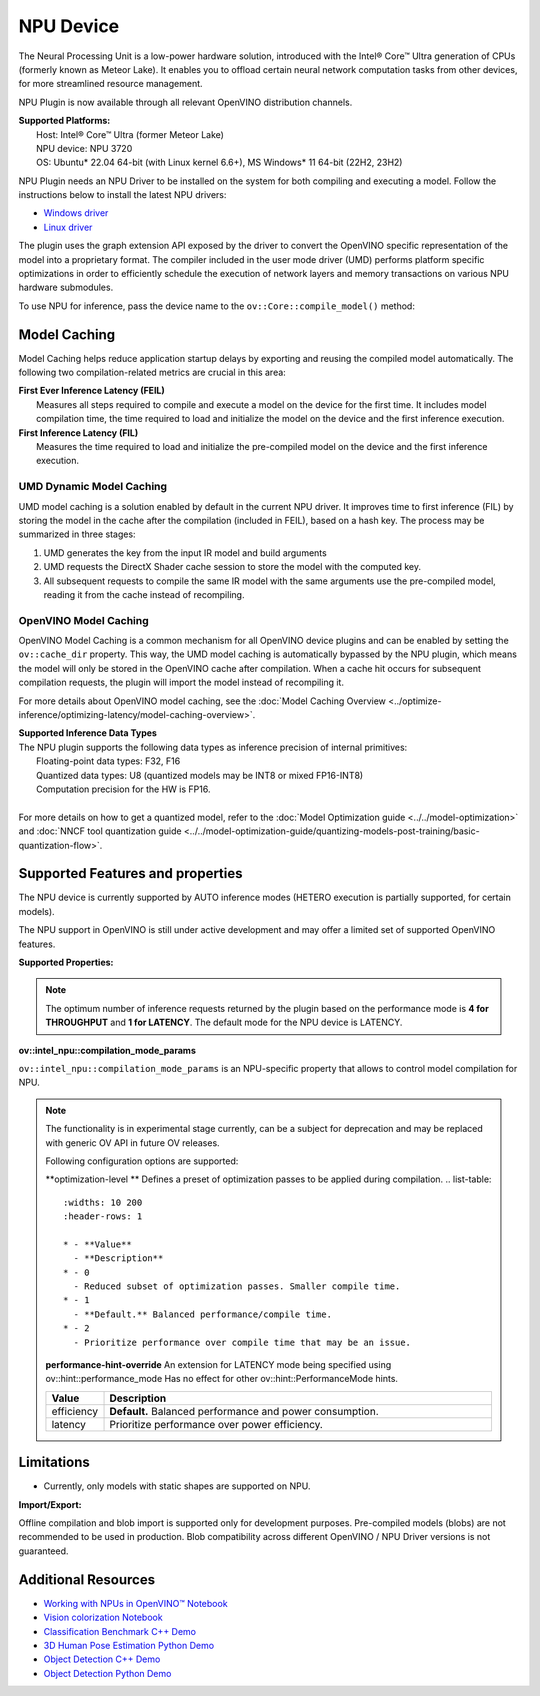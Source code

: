 NPU Device
==========

.. meta::
   :description: OpenVINO™ supports the Neural Processing Unit,
                 a low-power processing device dedicated to running AI inference.


The Neural Processing Unit is a low-power hardware solution, introduced with the
Intel® Core™ Ultra generation of CPUs (formerly known as Meteor Lake). It enables
you to offload certain neural network computation tasks from other devices,
for more streamlined resource management.

NPU Plugin is now available through all relevant OpenVINO distribution channels.

| **Supported Platforms:**
|   Host: Intel® Core™ Ultra (former Meteor Lake)
|   NPU device: NPU 3720
|   OS: Ubuntu* 22.04 64-bit (with Linux kernel 6.6+), MS Windows* 11 64-bit (22H2, 23H2)

NPU Plugin needs an NPU Driver to be installed on the system for both compiling and executing a model.
Follow the instructions below to install the latest NPU drivers:

* `Windows driver <https://www.intel.com/content/www/us/en/download/794734/intel-npu-driver-windows.html>`__
* `Linux driver <https://github.com/intel/linux-npu-driver/releases>`__


The plugin uses the graph extension API exposed by the driver to convert the OpenVINO specific representation
of the model into a proprietary format. The compiler included in the user mode driver (UMD) performs
platform specific optimizations in order to efficiently schedule the execution of network layers and
memory transactions on various NPU hardware submodules.

To use NPU for inference, pass the device name to the ``ov::Core::compile_model()`` method:

.. tab-set::

   .. tab-item:: Python
      :sync: py

      .. doxygensnippet:: docs/articles_en/assets/snippets/compile_model_npu.py
         :language: py
         :fragment: [compile_model_default_npu]

   .. tab-item:: C++
      :sync: cpp

      .. doxygensnippet:: docs/articles_en/assets/snippets/compile_model_npu.cpp
         :language: cpp
         :fragment: [compile_model_default_npu]


Model Caching
#############################

Model Caching helps reduce application startup delays by exporting and reusing the compiled
model automatically. The following two compilation-related metrics are crucial in this area:

| **First Ever Inference Latency (FEIL)**
|   Measures all steps required to compile and execute a model on the device for the
    first time. It includes model compilation time, the time required to load and
    initialize the model on the device and the first inference execution.
| **First Inference Latency (FIL)**
|   Measures the time required to load and initialize the pre-compiled model on the
    device and the first inference execution.


UMD Dynamic Model Caching
+++++++++++++++++++++++++++++

UMD model caching is a solution enabled by default in the current NPU driver.
It improves time to first inference (FIL) by storing the model in the cache
after the compilation (included in FEIL), based on a hash key. The process
may be summarized in three stages:

1. UMD generates the key from the input IR model and build arguments
2. UMD requests the DirectX Shader cache session to store the model
   with the computed key.
3. All subsequent requests to compile the same IR model with the same arguments
   use the pre-compiled model, reading it from the cache instead of recompiling.


OpenVINO Model Caching
+++++++++++++++++++++++++++++

OpenVINO Model Caching is a common mechanism for all OpenVINO device plugins and
can be enabled by setting the ``ov::cache_dir`` property. This way, the UMD model
caching is automatically bypassed by the NPU plugin, which means the model
will only be stored in the OpenVINO cache after compilation. When a cache hit
occurs for subsequent compilation requests, the plugin will import the model
instead of recompiling it.

For more details about OpenVINO model caching, see the
:doc:`Model Caching Overview <../optimize-inference/optimizing-latency/model-caching-overview>`.

| **Supported Inference Data Types**
| The NPU plugin supports the following data types as inference precision of internal primitives:
|    Floating-point data types: F32, F16
|    Quantized data types: U8 (quantized models may be INT8 or mixed FP16-INT8)
|    Computation precision for the HW is FP16.
|
| For more details on how to get a quantized model, refer to the
  :doc:`Model Optimization guide <../../model-optimization>` and
  :doc:`NNCF tool quantization guide <../../model-optimization-guide/quantizing-models-post-training/basic-quantization-flow>`.

Supported Features and properties
#######################################

The NPU device is currently supported by AUTO inference modes
(HETERO execution is partially supported, for certain models).

The NPU support in OpenVINO is still under active development and may
offer a limited set of supported OpenVINO features.

**Supported Properties:**

.. tab-set::

   .. tab-item:: Read-write properties

      .. code-block::

         ov::device::id
         ov::log::level
         ov::hint::enable_cpu_pinning
         ov::hint::inference_precision
         ov::hint::model_priority
         ov::hint::num_requests
         ov::hint::performance_mode
         ov::hint::execution_mode
         ov::cache_dir
         ov::compilation_num_threads
         ov::enable_profiling
         ov::workload_type
         ov::intel_npu::compilation_mode_params

   .. tab-item:: Read-only properties

      .. code-block::

         ov::supported_properties
         ov::available_devices
         ov::optimal_number_of_infer_requests
         ov::range_for_async_infer_requests
         ov::range_for_streams
         ov::num_streams
         ov::execution_devices
         ov::device::architecture
         ov::device::capabilities
         ov::device::full_name
         ov::device::uuid
         ov::device::pci_info
         ov::device::gops
         ov::device::type
         ov::intel_npu::device_alloc_mem_size
         ov::intel_npu::device_total_mem_size
         ov::intel_npu::driver_version


.. note::

   The optimum number of inference requests returned by the plugin
   based on the performance mode is **4 for THROUGHPUT** and **1 for LATENCY**.
   The default mode for the NPU device is LATENCY.

**ov::intel_npu::compilation_mode_params**

``ov::intel_npu::compilation_mode_params`` is an NPU-specific property that allows to
control model compilation for NPU.

.. note::

   The functionality is in experimental stage currently, can be a subject for
   deprecation and may be replaced with generic OV API in future OV releases.

   Following configuration options are supported: 

   **optimization-level **
   Defines a preset of optimization passes to be applied during compilation. 
   .. list-table::
      :widths: 10 200
      :header-rows: 1

      * - **Value**
        - **Description**
      * - 0
        - Reduced subset of optimization passes. Smaller compile time.
      * - 1
        - **Default.** Balanced performance/compile time.
      * - 2
        - Prioritize performance over compile time that may be an issue. 

   **performance-hint-override**
   An extension for LATENCY mode being specified using ov::hint::performance_mode
   Has no effect for other ov::hint::PerformanceMode hints.

   .. list-table::
      :widths: 10 200
      :header-rows: 1

      * - **Value**
        - **Description**
      * - efficiency
        - **Default.** Balanced performance and power consumption.
      * - latency
        - Prioritize performance over power efficiency. 
   
   .. tab-set::

      .. tab-item:: Usage example

         .. code-block::
            map<str, str> config = {ov::intel_npu::compilation_mode_params.name(), ov::Any("optimization-level=1 performance-hint-override=latency")}; 

            compile_model(model, config); 

Limitations
#############################

* Currently, only models with static shapes are supported on NPU.

**Import/Export:**

Offline compilation and blob import is supported only for development purposes.
Pre-compiled models (blobs) are not recommended to be used in production.
Blob compatibility across different OpenVINO / NPU Driver versions is not
guaranteed.

Additional Resources
#############################

* `Working with NPUs in OpenVINO™ Notebook <https://github.com/openvinotoolkit/openvino_notebooks/blob/latest/notebooks/hello-npu/hello-npu.ipynb>`__
* `Vision colorization Notebook <./../../../notebooks/vision-image-colorization-with-output.html>`__
* `Classification Benchmark C++ Demo <https://github.com/openvinotoolkit/open_model_zoo/tree/master/demos/classification_benchmark_demo/cpp>`__
* `3D Human Pose Estimation Python Demo <https://github.com/openvinotoolkit/open_model_zoo/tree/master/demos/3d_segmentation_demo/python>`__
* `Object Detection C++ Demo <https://github.com/openvinotoolkit/open_model_zoo/tree/master/demos/object_detection_demo/cpp>`__
* `Object Detection Python Demo <https://github.com/openvinotoolkit/open_model_zoo/tree/master/demos/object_detection_demo/python>`__
